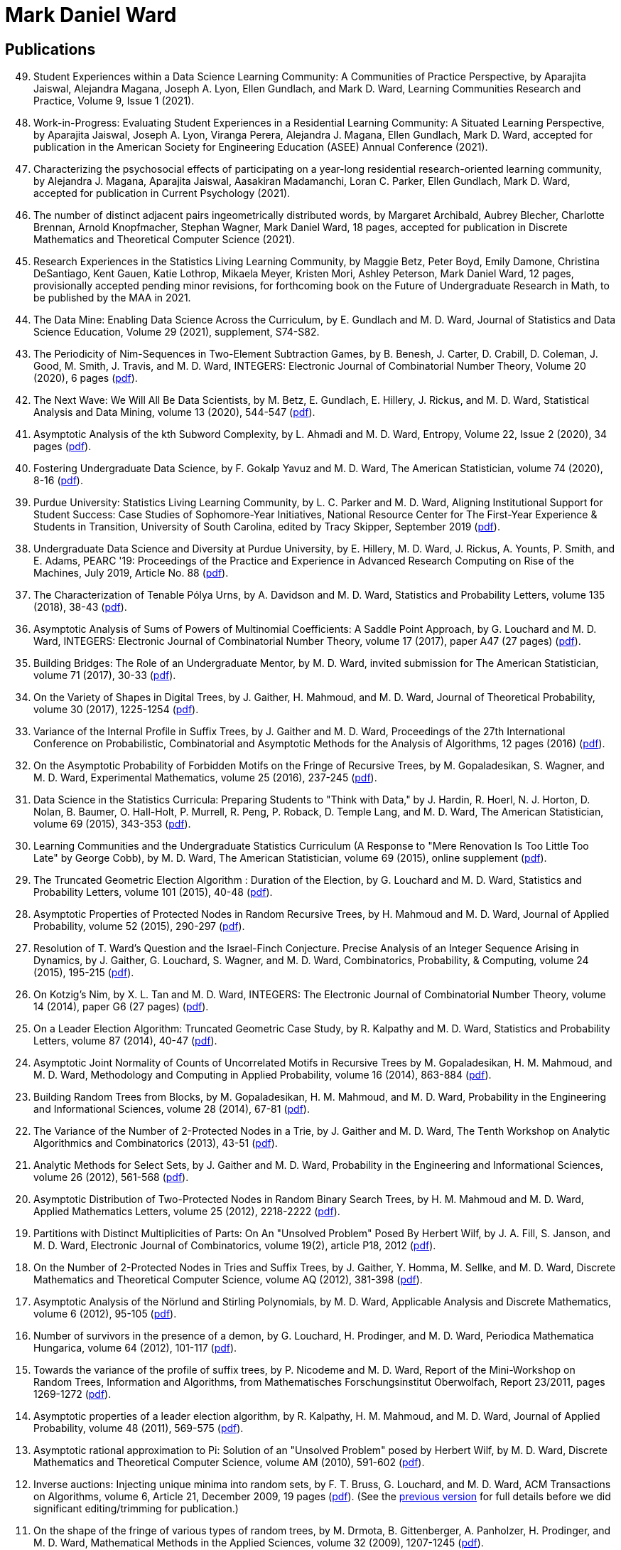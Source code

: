 = Mark Daniel Ward

== Publications

[%reversed]
. Student Experiences within a Data Science Learning Community: A Communities of Practice Perspective, by Aparajita Jaiswal, Alejandra Magana, Joseph A. Lyon, Ellen Gundlach, and Mark D. Ward, Learning Communities Research and Practice, Volume 9, Issue 1 (2021).
. Work-in-Progress: Evaluating Student Experiences in a Residential Learning Community: A Situated Learning Perspective, by Aparajita Jaiswal, Joseph A. Lyon, Viranga Perera, Alejandra J. Magana, Ellen Gundlach, Mark D. Ward, accepted for publication in the American Society for Engineering Education (ASEE) Annual Conference (2021).
. Characterizing the psychosocial effects of participating on a year-long residential research-oriented learning community, by Alejandra J. Magana, Aparajita Jaiswal, Aasakiran Madamanchi, Loran C. Parker, Ellen Gundlach, Mark D. Ward, accepted for publication in Current Psychology (2021).
. The number of distinct adjacent pairs ingeometrically distributed words, by Margaret Archibald, Aubrey Blecher, Charlotte Brennan, Arnold Knopfmacher, Stephan Wagner, Mark Daniel Ward, 18 pages, accepted for publication in Discrete Mathematics and Theoretical Computer Science (2021).
. Research Experiences in the Statistics Living Learning Community, by Maggie Betz, Peter Boyd, Emily Damone, Christina DeSantiago, Kent Gauen, Katie Lothrop, Mikaela Meyer, Kristen Mori, Ashley Peterson, Mark Daniel Ward, 12 pages, provisionally accepted pending minor revisions, for forthcoming book on the Future of Undergraduate Research in Math, to be published by the MAA in 2021.
. The Data Mine: Enabling Data Science Across the Curriculum, by E. Gundlach and M. D. Ward, Journal of Statistics and Data Science Education, Volume 29 (2021), supplement, S74-S82.
. The Periodicity of Nim-Sequences in Two-Element Subtraction Games, by B. Benesh, J. Carter, D. Crabill, D. Coleman, J. Good, M. Smith, J. Travis, and M. D. Ward, INTEGERS: Electronic Journal of Combinatorial Number Theory, Volume 20 (2020), 6 pages (link:{attachmentsdir}/paper044.pdf[pdf]).
. The Next Wave: We Will All Be Data Scientists, by M. Betz, E. Gundlach, E. Hillery, J. Rickus, and M. D. Ward, Statistical Analysis and Data Mining, volume 13 (2020), 544-547 (link:{attachmentsdir}/paper043.pdf[pdf]).
. Asymptotic Analysis of the kth Subword Complexity, by L. Ahmadi and M. D. Ward, Entropy, Volume 22, Issue 2 (2020), 34 pages (link:{attachmentsdir}/paper042.pdf[pdf]).
. Fostering Undergraduate Data Science, by F. Gokalp Yavuz and M. D. Ward, The American Statistician, volume 74 (2020), 8-16 (link:{attachmentsdir}/paper041.pdf[pdf]).
. Purdue University: Statistics Living Learning Community, by L. C. Parker and M. D. Ward, Aligning Institutional Support for Student Success: Case Studies of Sophomore-Year Initiatives, National Resource Center for The First-Year Experience & Students in Transition, University of South Carolina, edited by Tracy Skipper, September 2019 (link:{attachmentsdir}/paper040.pdf[pdf]).
. Undergraduate Data Science and Diversity at Purdue University, by E. Hillery, M. D. Ward, J. Rickus, A. Younts, P. Smith, and E. Adams, PEARC '19: Proceedings of the Practice and Experience in Advanced Research Computing on Rise of the Machines, July 2019, Article No. 88 (link:{attachmentsdir}/paper039.pdf[pdf]).
. The Characterization of Tenable Pólya Urns, by A. Davidson and M. D. Ward, Statistics and Probability Letters, volume 135 (2018), 38-43 (link:{attachmentsdir}/paper038.pdf[pdf]).
. Asymptotic Analysis of Sums of Powers of Multinomial Coefficients: A Saddle Point Approach, by G. Louchard and M. D. Ward, INTEGERS: Electronic Journal of Combinatorial Number Theory, volume 17 (2017), paper A47 (27 pages) (link:{attachmentsdir}/paper037.pdf[pdf]).
. Building Bridges: The Role of an Undergraduate Mentor, by M. D. Ward, invited submission for The American Statistician, volume 71 (2017), 30-33 (link:{attachmentsdir}/paper036.pdf[pdf]).
. On the Variety of Shapes in Digital Trees, by J. Gaither, H. Mahmoud, and M. D. Ward, Journal of Theoretical Probability, volume 30 (2017), 1225-1254 (link:{attachmentsdir}/paper035.pdf[pdf]).
. Variance of the Internal Profile in Suffix Trees, by J. Gaither and M. D. Ward, Proceedings of the 27th International Conference on Probabilistic, Combinatorial and Asymptotic Methods for the Analysis of Algorithms, 12 pages (2016) (link:{attachmentsdir}/paper034.pdf[pdf]).
. On the Asymptotic Probability of Forbidden Motifs on the Fringe of Recursive Trees, by M. Gopaladesikan, S. Wagner, and M. D. Ward, Experimental Mathematics, volume 25 (2016), 237-245 (link:{attachmentsdir}/paper033.pdf[pdf]).
. Data Science in the Statistics Curricula: Preparing Students to "Think with Data," by J. Hardin, R. Hoerl, N. J. Horton, D. Nolan, B. Baumer, O. Hall-Holt, P. Murrell, R. Peng, P. Roback, D. Temple Lang, and M. D. Ward, The American Statistician, volume 69 (2015), 343-353 (link:{attachmentsdir}/paper032.pdf[pdf]).
. Learning Communities and the Undergraduate Statistics Curriculum (A Response to "Mere Renovation Is Too Little Too Late" by George Cobb), by M. D. Ward, The American Statistician, volume 69 (2015), online supplement (link:{attachmentsdir}/paper031.pdf[pdf]).
. The Truncated Geometric Election Algorithm : Duration of the Election, by G. Louchard and M. D. Ward, Statistics and Probability Letters, volume 101 (2015), 40-48 (link:{attachmentsdir}/paper030.pdf[pdf]).
. Asymptotic Properties of Protected Nodes in Random Recursive Trees, by H. Mahmoud and M. D. Ward, Journal of Applied Probability, volume 52 (2015), 290-297 (link:{attachmentsdir}/paper029.pdf[pdf]).
. Resolution of T. Ward's Question and the Israel-Finch Conjecture. Precise Analysis of an Integer Sequence Arising in Dynamics, by J. Gaither, G. Louchard, S. Wagner, and M. D. Ward, Combinatorics, Probability, & Computing, volume 24 (2015), 195-215 (link:{attachmentsdir}/paper028.pdf[pdf]).
. On Kotzig's Nim, by X. L. Tan and M. D. Ward, INTEGERS: The Electronic Journal of Combinatorial Number Theory, volume 14 (2014), paper G6 (27 pages) (link:{attachmentsdir}/paper027.pdf[pdf]).
. On a Leader Election Algorithm: Truncated Geometric Case Study, by R. Kalpathy and M. D. Ward, Statistics and Probability Letters, volume 87 (2014), 40-47 (link:{attachmentsdir}/paper026.pdf[pdf]).
. Asymptotic Joint Normality of Counts of Uncorrelated Motifs in Recursive Trees by M. Gopaladesikan, H. M. Mahmoud, and M. D. Ward, Methodology and Computing in Applied Probability, volume 16 (2014), 863-884 (link:{attachmentsdir}/paper025.pdf[pdf]).
. Building Random Trees from Blocks, by M. Gopaladesikan, H. M. Mahmoud, and M. D. Ward, Probability in the Engineering and Informational Sciences, volume 28 (2014), 67-81 (link:{attachmentsdir}/paper024.pdf[pdf]).
. The Variance of the Number of 2-Protected Nodes in a Trie, by J. Gaither and M. D. Ward, The Tenth Workshop on Analytic Algorithmics and Combinatorics (2013), 43-51 (link:{attachmentsdir}/paper023.pdf[pdf]).
. Analytic Methods for Select Sets, by J. Gaither and M. D. Ward, Probability in the Engineering and Informational Sciences, volume 26 (2012), 561-568 (link:{attachmentsdir}/paper022.pdf[pdf]).
. Asymptotic Distribution of Two-Protected Nodes in Random Binary Search Trees, by H. M. Mahmoud and M. D. Ward, Applied Mathematics Letters, volume 25 (2012), 2218-2222 (link:{attachmentsdir}/paper021.pdf[pdf]).
. Partitions with Distinct Multiplicities of Parts: On An "Unsolved Problem" Posed By Herbert Wilf, by J. A. Fill, S. Janson, and M. D. Ward, Electronic Journal of Combinatorics, volume 19(2), article P18, 2012 (link:{attachmentsdir}/paper020.pdf[pdf]).
. On the Number of 2-Protected Nodes in Tries and Suffix Trees, by J. Gaither, Y. Homma, M. Sellke, and M. D. Ward, Discrete Mathematics and Theoretical Computer Science, volume AQ (2012), 381-398 (link:{attachmentsdir}/paper019.pdf[pdf]).
. Asymptotic Analysis of the Nörlund and Stirling Polynomials, by M. D. Ward, Applicable Analysis and Discrete Mathematics, volume 6 (2012), 95-105 (link:{attachmentsdir}/paper018.pdf[pdf]).
. Number of survivors in the presence of a demon, by G. Louchard, H. Prodinger, and M. D. Ward, Periodica Mathematica Hungarica, volume 64 (2012), 101-117 (link:{attachmentsdir}/paper017.pdf[pdf]).
. Towards the variance of the profile of suffix trees, by P. Nicodeme and M. D. Ward, Report of the Mini-Workshop on Random Trees, Information and Algorithms, from Mathematisches Forschungsinstitut Oberwolfach, Report 23/2011, pages 1269-1272 (link:{attachmentsdir}/paper016.pdf[pdf]).
. Asymptotic properties of a leader election algorithm, by R. Kalpathy, H. M. Mahmoud, and M. D. Ward, Journal of Applied Probability, volume 48 (2011), 569-575 (link:{attachmentsdir}/paper015.pdf[pdf]).
. Asymptotic rational approximation to Pi: Solution of an "Unsolved Problem" posed by Herbert Wilf, by M. D. Ward, Discrete Mathematics and Theoretical Computer Science, volume AM (2010), 591-602 (link:{attachmentsdir}/paper014.pdf[pdf]).
. Inverse auctions: Injecting unique minima into random sets, by F. T. Bruss, G. Louchard, and M. D. Ward, ACM Transactions on Algorithms, volume 6, Article 21, December 2009, 19 pages (link:{attachmentsdir}/paper013.pdf[pdf]). (See the link:{attachmentsdir}/paper013full.pdf[previous version] for full details before we did significant editing/trimming for publication.)
. On the shape of the fringe of various types of random trees, by M. Drmota, B. Gittenberger, A. Panholzer, H. Prodinger, and M. D. Ward, Mathematical Methods in the Applied Sciences, volume 32 (2009), 1207-1245 (link:{attachmentsdir}/paper012.pdf[pdf]).
. Exploring data compression via binary trees, by M. D. Ward, Resources for Teaching Discrete Mathematics, MAA Notes volume 74 (Mathematical Association of America, 2009), 143-150 (link:{attachmentsdir}/paper011.pdf[pdf]).
. Average-case analysis of cousins in m-ary tries, by H. M. Mahmoud and M. D. Ward, Journal of Applied Probability, volume 45 (2008), 888-900 (link:{attachmentsdir}/paper010.pdf[pdf]).
. On correlation polynomials and subword complexity, by I. Gheorghiciuc and M. D. Ward, Discrete Mathematics and Theoretical Computer Science, volume AH (2007), 1-18 (link:{attachmentsdir}/paper009.pdf[pdf]).
. Error resilient LZ'77 data compression: algorithms, analysis, and experiments, by S. Lonardi, W. Szpankowski, and M. D. Ward, IEEE Transactions on Information Theory, volume 53, May 2007, 1799-1813 (link:{attachmentsdir}/paper008.pdf[pdf]).
. The average profile of suffix trees, by M. D. Ward, The Fourth Workshop on Analytic Algorithmics and Combinatorics (2007), 183-193 (link:{attachmentsdir}/paper007.pdf[pdf]).
. Exploring the average values of Boolean functions via asymptotics and experimentation, by R. Pemantle and M. D. Ward, The Third Workshop on Analytic Algorithmics and Combinatorics (2006), 253-262 (link:{attachmentsdir}/paper006.pdf[pdf]).
. Analysis of the multiplicity matching parameter in suffix trees, by M. D. Ward and W. Szpankowski, Discrete Mathematics and Theoretical Computer Science, volume AD (2005), 307-322 (link:{attachmentsdir}/paper005.pdf[pdf]).
nalysis of the average depth in a suffix tree under a Markov model, by J. Fayolle and M. D. Ward, Discrete Mathematics and Theoretical Computer Science, volume AD (2005), 95-104 (link:{attachmentsdir}/paper004.pdf[pdf]).
. The number of distinct values of some multiplicity in sequences of geometrically distributed random variables, by G. Louchard, H. Prodinger, and M. D. Ward, Discrete Mathematics and Theoretical Computer Science, volume AD (2005), 231-256 (link:{attachmentsdir}/paper003.pdf[pdf]).
. Error resilient LZ'77 scheme and its analysis, by S. Lonardi, W. Szpankowski, and M. D. Ward, Proceedings of the 2004 IEEE International Symposium on Information Theory (2004), 56 (link:{attachmentsdir}/paper002.pdf[pdf]).
. Analysis of a randomized selection algorithm motivated by the LZ'77 scheme, by M. D. Ward and W. Szpankowski, The First Workshop on Analytic Algorithmics and Combinatorics (2004), 153-160 (link:{attachmentsdir}/paper001.pdf[pdf]).

